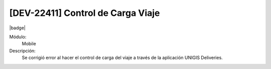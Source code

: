[DEV-22411] Control de Carga Viaje
=======================================

|badge|

.. |badge| raw:: html
   
   <span style="background-color: #7c04de; color: white; padding: 4px 8px; border-radius: 4px;">Corrección</span>

Módulo: 
   Mobile

Descripción: 
 Se corrigió error al hacer el control de carga del viaje a través de la aplicación UNIGIS Deliveries.

.. versionchanged:: 10.230.0.0-LTS

